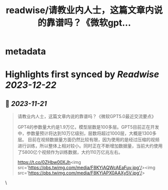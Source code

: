 :PROPERTIES:
:title: readwise/请教业内人士，这篇文章内说的靠谱吗？《微软gpt...
:END:


* metadata
:PROPERTIES:
:author: [[dotey on Twitter]]
:full-title: "请教业内人士，这篇文章内说的靠谱吗？《微软gpt..."
:category: [[tweets]]
:url: https://twitter.com/dotey/status/1712098523972337888
:image-url: https://pbs.twimg.com/profile_images/1715920466358194176/O1xdg3kz.jpg
:END:

* Highlights first synced by [[Readwise]] [[2023-12-22]]
** 📌 [[2023-11-21]]
#+BEGIN_QUOTE
请教业内人士，这篇文章内说的靠谱吗？《微软GPT5.0最近交流要点》

GPT4的参数量大约是1.9万亿，模型层数是100多层。GPT5目前正在开发中，参数量预计将达到10万亿级别，层数将超过1000层，大概是1300多层。
目前在视频数据量方面仍然比较有限，因为使用的是经过压缩的视频进行训练，所以整体上相对较小。同时正在不断增加数据量，当前大约使用了5800亿个视频作为训练数据，大约110万亿兆左右。

https://t.co/0ZHbw00XJh<img src='https://pbs.twimg.com/media/F8KYiAQWcAEaFuv.jpg'/><img src='https://pbs.twimg.com/media/F8KYiAPX0AAXy5V.jpg'/> 
#+END_QUOTE\